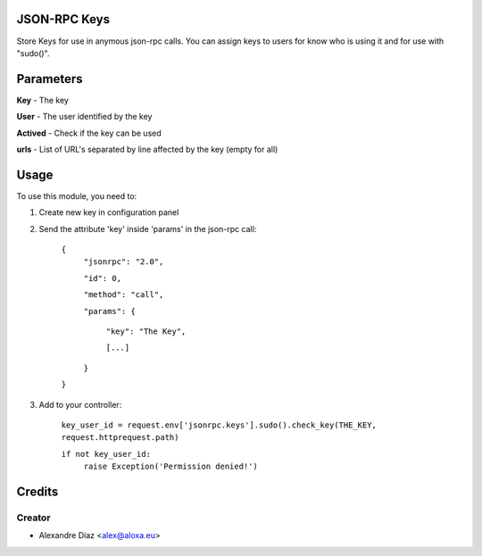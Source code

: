 .. image:: https://img.shields.io/badge/licence-AGPL--3-blue.svg
    :alt: License: AGPL-3

JSON-RPC Keys
=============

Store Keys for use in anymous json-rpc calls. You can assign keys to users for know who is using it and for use with "sudo()".


Parameters
==========
**Key** - The key

**User** - The user identified by the key

**Actived** - Check if the key can be used

**urls** - List of URL's separated by line affected by the key (empty for all)
       

Usage
=====

To use this module, you need to:

1. Create new key in configuration panel

2. Send the attribute 'key' inside 'params' in the json-rpc call:

    ``{``
      ``"jsonrpc": "2.0",``

      ``"id": 0,``

      ``"method": "call",``

      ``"params": {``

        ``"key": "The Key",``

        ``[...]``

      ``}``

    ``}``

3. Add to your controller:

	``key_user_id = request.env['jsonrpc.keys'].sudo().check_key(THE_KEY, request.httprequest.path)``
   
	``if not key_user_id:``
		``raise Exception('Permission denied!')``



Credits
=======

Creator
------------

* Alexandre Díaz <alex@aloxa.eu>
